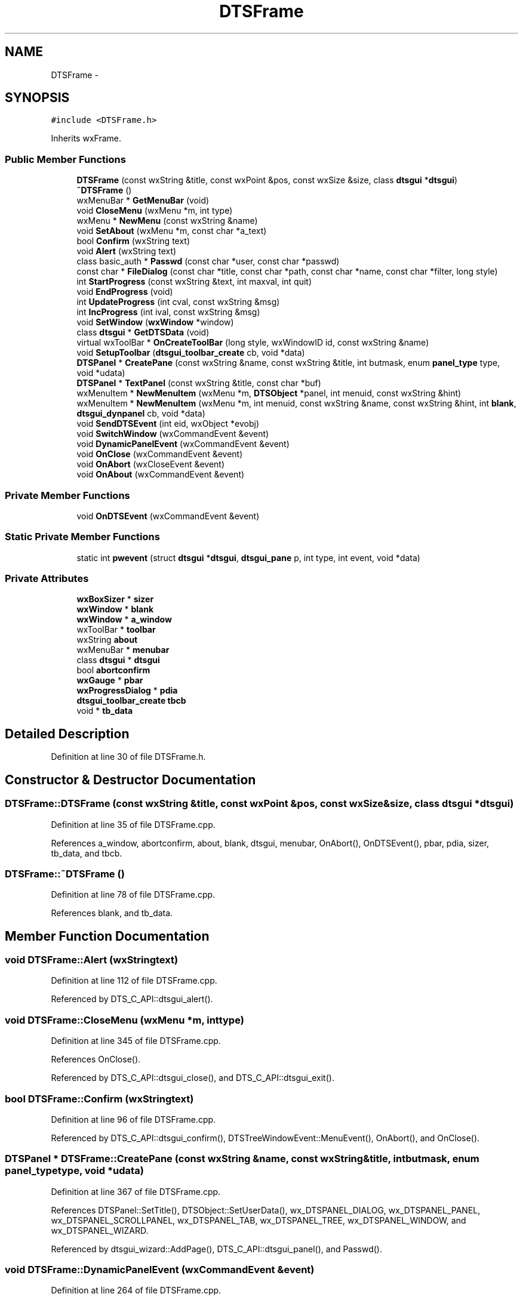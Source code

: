 .TH "DTSFrame" 3 "Fri Oct 11 2013" "Version 0.00" "DTS Application wxWidgets GUI Library" \" -*- nroff -*-
.ad l
.nh
.SH NAME
DTSFrame \- 
.SH SYNOPSIS
.br
.PP
.PP
\fC#include <DTSFrame\&.h>\fP
.PP
Inherits wxFrame\&.
.SS "Public Member Functions"

.in +1c
.ti -1c
.RI "\fBDTSFrame\fP (const wxString &title, const wxPoint &pos, const wxSize &size, class \fBdtsgui\fP *\fBdtsgui\fP)"
.br
.ti -1c
.RI "\fB~DTSFrame\fP ()"
.br
.ti -1c
.RI "wxMenuBar * \fBGetMenuBar\fP (void)"
.br
.ti -1c
.RI "void \fBCloseMenu\fP (wxMenu *m, int type)"
.br
.ti -1c
.RI "wxMenu * \fBNewMenu\fP (const wxString &name)"
.br
.ti -1c
.RI "void \fBSetAbout\fP (wxMenu *m, const char *a_text)"
.br
.ti -1c
.RI "bool \fBConfirm\fP (wxString text)"
.br
.ti -1c
.RI "void \fBAlert\fP (wxString text)"
.br
.ti -1c
.RI "class basic_auth * \fBPasswd\fP (const char *user, const char *passwd)"
.br
.ti -1c
.RI "const char * \fBFileDialog\fP (const char *title, const char *path, const char *name, const char *filter, long style)"
.br
.ti -1c
.RI "int \fBStartProgress\fP (const wxString &text, int maxval, int quit)"
.br
.ti -1c
.RI "void \fBEndProgress\fP (void)"
.br
.ti -1c
.RI "int \fBUpdateProgress\fP (int cval, const wxString &msg)"
.br
.ti -1c
.RI "int \fBIncProgress\fP (int ival, const wxString &msg)"
.br
.ti -1c
.RI "void \fBSetWindow\fP (\fBwxWindow\fP *window)"
.br
.ti -1c
.RI "class \fBdtsgui\fP * \fBGetDTSData\fP (void)"
.br
.ti -1c
.RI "virtual wxToolBar * \fBOnCreateToolBar\fP (long style, wxWindowID id, const wxString &name)"
.br
.ti -1c
.RI "void \fBSetupToolbar\fP (\fBdtsgui_toolbar_create\fP cb, void *data)"
.br
.ti -1c
.RI "\fBDTSPanel\fP * \fBCreatePane\fP (const wxString &name, const wxString &title, int butmask, enum \fBpanel_type\fP type, void *udata)"
.br
.ti -1c
.RI "\fBDTSPanel\fP * \fBTextPanel\fP (const wxString &title, const char *buf)"
.br
.ti -1c
.RI "wxMenuItem * \fBNewMenuItem\fP (wxMenu *m, \fBDTSObject\fP *panel, int menuid, const wxString &hint)"
.br
.ti -1c
.RI "wxMenuItem * \fBNewMenuItem\fP (wxMenu *m, int menuid, const wxString &name, const wxString &hint, int \fBblank\fP, \fBdtsgui_dynpanel\fP cb, void *data)"
.br
.ti -1c
.RI "void \fBSendDTSEvent\fP (int eid, wxObject *evobj)"
.br
.ti -1c
.RI "void \fBSwitchWindow\fP (wxCommandEvent &event)"
.br
.ti -1c
.RI "void \fBDynamicPanelEvent\fP (wxCommandEvent &event)"
.br
.ti -1c
.RI "void \fBOnClose\fP (wxCommandEvent &event)"
.br
.ti -1c
.RI "void \fBOnAbort\fP (wxCloseEvent &event)"
.br
.ti -1c
.RI "void \fBOnAbout\fP (wxCommandEvent &event)"
.br
.in -1c
.SS "Private Member Functions"

.in +1c
.ti -1c
.RI "void \fBOnDTSEvent\fP (wxCommandEvent &event)"
.br
.in -1c
.SS "Static Private Member Functions"

.in +1c
.ti -1c
.RI "static int \fBpwevent\fP (struct \fBdtsgui\fP *\fBdtsgui\fP, \fBdtsgui_pane\fP p, int type, int event, void *data)"
.br
.in -1c
.SS "Private Attributes"

.in +1c
.ti -1c
.RI "\fBwxBoxSizer\fP * \fBsizer\fP"
.br
.ti -1c
.RI "\fBwxWindow\fP * \fBblank\fP"
.br
.ti -1c
.RI "\fBwxWindow\fP * \fBa_window\fP"
.br
.ti -1c
.RI "wxToolBar * \fBtoolbar\fP"
.br
.ti -1c
.RI "wxString \fBabout\fP"
.br
.ti -1c
.RI "wxMenuBar * \fBmenubar\fP"
.br
.ti -1c
.RI "class \fBdtsgui\fP * \fBdtsgui\fP"
.br
.ti -1c
.RI "bool \fBabortconfirm\fP"
.br
.ti -1c
.RI "\fBwxGauge\fP * \fBpbar\fP"
.br
.ti -1c
.RI "\fBwxProgressDialog\fP * \fBpdia\fP"
.br
.ti -1c
.RI "\fBdtsgui_toolbar_create\fP \fBtbcb\fP"
.br
.ti -1c
.RI "void * \fBtb_data\fP"
.br
.in -1c
.SH "Detailed Description"
.PP 
Definition at line 30 of file DTSFrame\&.h\&.
.SH "Constructor & Destructor Documentation"
.PP 
.SS "DTSFrame::DTSFrame (const wxString &title, const wxPoint &pos, const wxSize &size, class \fBdtsgui\fP *dtsgui)"

.PP
Definition at line 35 of file DTSFrame\&.cpp\&.
.PP
References a_window, abortconfirm, about, blank, dtsgui, menubar, OnAbort(), OnDTSEvent(), pbar, pdia, sizer, tb_data, and tbcb\&.
.SS "DTSFrame::~DTSFrame ()"

.PP
Definition at line 78 of file DTSFrame\&.cpp\&.
.PP
References blank, and tb_data\&.
.SH "Member Function Documentation"
.PP 
.SS "void DTSFrame::Alert (wxStringtext)"

.PP
Definition at line 112 of file DTSFrame\&.cpp\&.
.PP
Referenced by DTS_C_API::dtsgui_alert()\&.
.SS "void DTSFrame::CloseMenu (wxMenu *m, inttype)"

.PP
Definition at line 345 of file DTSFrame\&.cpp\&.
.PP
References OnClose()\&.
.PP
Referenced by DTS_C_API::dtsgui_close(), and DTS_C_API::dtsgui_exit()\&.
.SS "bool DTSFrame::Confirm (wxStringtext)"

.PP
Definition at line 96 of file DTSFrame\&.cpp\&.
.PP
Referenced by DTS_C_API::dtsgui_confirm(), DTSTreeWindowEvent::MenuEvent(), OnAbort(), and OnClose()\&.
.SS "\fBDTSPanel\fP * DTSFrame::CreatePane (const wxString &name, const wxString &title, intbutmask, enum \fBpanel_type\fPtype, void *udata)"

.PP
Definition at line 367 of file DTSFrame\&.cpp\&.
.PP
References DTSPanel::SetTitle(), DTSObject::SetUserData(), wx_DTSPANEL_DIALOG, wx_DTSPANEL_PANEL, wx_DTSPANEL_SCROLLPANEL, wx_DTSPANEL_TAB, wx_DTSPANEL_TREE, wx_DTSPANEL_WINDOW, and wx_DTSPANEL_WIZARD\&.
.PP
Referenced by dtsgui_wizard::AddPage(), DTS_C_API::dtsgui_panel(), and Passwd()\&.
.SS "void DTSFrame::DynamicPanelEvent (wxCommandEvent &event)"

.PP
Definition at line 264 of file DTSFrame\&.cpp\&.
.PP
References a_window, evdata::data, dynamic_panel::HasCallback(), dynamic_panel::IsBlank(), dynamic_panel::RunCallback(), SetWindow(), and dynamic_panel::w\&.
.PP
Referenced by NewMenuItem()\&.
.SS "void DTSFrame::EndProgress (void)"

.PP
Definition at line 173 of file DTSFrame\&.cpp\&.
.PP
References pdia\&.
.PP
Referenced by dtsgui_curl::curl_progress_ctrl(), and DTS_C_API::dtsgui_progress_end()\&.
.SS "const char * DTSFrame::FileDialog (const char *title, const char *path, const char *name, const char *filter, longstyle)"

.PP
Definition at line 400 of file DTSFrame\&.cpp\&.
.PP
Referenced by DTS_C_API::dtsgui_fileopen(), and DTS_C_API::dtsgui_filesave()\&.
.SS "class \fBdtsgui\fP * DTSFrame::GetDTSData (void)"

.PP
Definition at line 299 of file DTSFrame\&.cpp\&.
.PP
References dtsgui\&.
.PP
Referenced by DTSTreeWindow::DTSTreeWindow(), and DTSPanelEvent::RunCallBack()\&.
.SS "wxMenuBar * DTSFrame::GetMenuBar (void)"

.PP
Definition at line 341 of file DTSFrame\&.cpp\&.
.PP
References menubar\&.
.SS "int DTSFrame::IncProgress (intival, const wxString &msg)"

.PP
Definition at line 158 of file DTSFrame\&.cpp\&.
.PP
References pdia\&.
.PP
Referenced by DTS_C_API::dtsgui_progress_increment()\&.
.SS "wxMenu * DTSFrame::NewMenu (const wxString &name)"

.PP
Definition at line 358 of file DTSFrame\&.cpp\&.
.PP
References menubar\&.
.PP
Referenced by DTS_C_API::dtsgui_newmenu()\&.
.SS "wxMenuItem * DTSFrame::NewMenuItem (wxMenu *m, \fBDTSObject\fP *panel, intmenuid, const wxString &hint)"

.PP
Definition at line 427 of file DTSFrame\&.cpp\&.
.PP
References DTSObject::GetName(), DTSObject::GetPanel(), and SwitchWindow()\&.
.PP
Referenced by DTS_C_API::dtsgui_newmenucb(), and DTS_C_API::dtsgui_newmenuitem()\&.
.SS "wxMenuItem * DTSFrame::NewMenuItem (wxMenu *m, intmenuid, const wxString &name, const wxString &hint, intblank, \fBdtsgui_dynpanel\fPcb, void *data)"

.PP
Definition at line 445 of file DTSFrame\&.cpp\&.
.PP
References DynamicPanelEvent()\&.
.SS "void DTSFrame::OnAbort (wxCloseEvent &event)"

.PP
Definition at line 188 of file DTSFrame\&.cpp\&.
.PP
References abortconfirm, and Confirm()\&.
.PP
Referenced by DTSFrame()\&.
.SS "void DTSFrame::OnAbout (wxCommandEvent &event)"

.PP
Definition at line 223 of file DTSFrame\&.cpp\&.
.PP
References about\&.
.PP
Referenced by SetAbout()\&.
.SS "void DTSFrame::OnClose (wxCommandEvent &event)"

.PP
Definition at line 196 of file DTSFrame\&.cpp\&.
.PP
References abortconfirm, and Confirm()\&.
.PP
Referenced by CloseMenu()\&.
.SS "wxToolBar * DTSFrame::OnCreateToolBar (longstyle, wxWindowIDid, const wxString &name)\fC [virtual]\fP"

.PP
Definition at line 306 of file DTSFrame\&.cpp\&.
.PP
References tb_data, and tbcb\&.
.SS "void DTSFrame::OnDTSEvent (wxCommandEvent &event)\fC [private]\fP"

.PP
Definition at line 184 of file DTSFrame\&.cpp\&.
.PP
Referenced by DTSFrame()\&.
.SS "class basic_auth * DTSFrame::Passwd (const char *user, const char *passwd)"

.PP
Definition at line 487 of file DTSFrame\&.cpp\&.
.PP
References CreatePane(), DTSGUI_FORM_DATA_PTR, pwevent(), DTSDialog::RunDialog(), DTSPanel::TextBox(), wx_DTSPANEL_DIALOG, and wx_PANEL_BUTTON_ACTION\&.
.PP
Referenced by dtsgui_curl::CurlPasswd(), and DTS_C_API::dtsgui_pwdialog()\&.
.SS "int DTSFrame::pwevent (struct \fBdtsgui\fP *dtsgui, \fBdtsgui_pane\fPp, inttype, intevent, void *data)\fC [static]\fP, \fC [private]\fP"

.PP
Definition at line 462 of file DTSFrame\&.cpp\&.
.PP
References DTSPanel::FindValue(), DTSObject::GetUserData(), and wx_PANEL_EVENT_BUTTON_YES\&.
.PP
Referenced by Passwd()\&.
.SS "void DTSFrame::SendDTSEvent (inteid, wxObject *evobj)"

.PP
Definition at line 292 of file DTSFrame\&.cpp\&.
.PP
Referenced by DTS_C_API::dtsgui_sendevent()\&.
.SS "void DTSFrame::SetAbout (wxMenu *m, const char *a_text)"

.PP
Definition at line 86 of file DTSFrame\&.cpp\&.
.PP
References about, and OnAbout()\&.
.PP
Referenced by DTS_C_API::dtsgui_about()\&.
.SS "void DTSFrame::SetupToolbar (\fBdtsgui_toolbar_create\fPcb, void *data)"

.PP
Definition at line 320 of file DTSFrame\&.cpp\&.
.PP
References dtsgui::cb, pbar, tb_data, tbcb, and toolbar\&.
.PP
Referenced by DTS_C_API::dtsgui_setuptoolbar()\&.
.SS "void DTSFrame::SetWindow (\fBwxWindow\fP *window)"

.PP
Definition at line 227 of file DTSFrame\&.cpp\&.
.PP
References a_window, blank, dtsgui::SetStatusText(), and sizer\&.
.PP
Referenced by DTS_C_API::dtsgui_setwindow(), DynamicPanelEvent(), and SwitchWindow()\&.
.SS "int DTSFrame::StartProgress (const wxString &text, intmaxval, intquit)"

.PP
Definition at line 121 of file DTSFrame\&.cpp\&.
.PP
References pbar, and pdia\&.
.PP
Referenced by dtsgui_curl::curl_progress_function(), and DTS_C_API::dtsgui_progress_start()\&.
.SS "void DTSFrame::SwitchWindow (wxCommandEvent &event)"

.PP
Definition at line 249 of file DTSFrame\&.cpp\&.
.PP
References a_window, blank, evdata::data, and SetWindow()\&.
.PP
Referenced by NewMenuItem()\&.
.SS "\fBDTSPanel\fP * DTSFrame::TextPanel (const wxString &title, const char *buf)"

.PP
Definition at line 413 of file DTSFrame\&.cpp\&.
.PP
References DTSPanel::AddItem(), and DTSObject::GetPanel()\&.
.PP
Referenced by DTS_C_API::dtsgui_textpane()\&.
.SS "int DTSFrame::UpdateProgress (intcval, const wxString &msg)"

.PP
Definition at line 143 of file DTSFrame\&.cpp\&.
.PP
References pdia\&.
.PP
Referenced by dtsgui_curl::curl_progress_function(), and DTS_C_API::dtsgui_progress_update()\&.
.SH "Member Data Documentation"
.PP 
.SS "\fBwxWindow\fP* DTSFrame::a_window\fC [private]\fP"

.PP
Definition at line 68 of file DTSFrame\&.h\&.
.PP
Referenced by DTSFrame(), DynamicPanelEvent(), SetWindow(), and SwitchWindow()\&.
.SS "bool DTSFrame::abortconfirm\fC [private]\fP"

.PP
Definition at line 73 of file DTSFrame\&.h\&.
.PP
Referenced by DTSFrame(), OnAbort(), and OnClose()\&.
.SS "wxString DTSFrame::about\fC [private]\fP"

.PP
Definition at line 70 of file DTSFrame\&.h\&.
.PP
Referenced by DTSFrame(), OnAbout(), and SetAbout()\&.
.SS "\fBwxWindow\fP* DTSFrame::blank\fC [private]\fP"

.PP
Definition at line 67 of file DTSFrame\&.h\&.
.PP
Referenced by DTSFrame(), SetWindow(), SwitchWindow(), and ~DTSFrame()\&.
.SS "class \fBdtsgui\fP* DTSFrame::dtsgui\fC [private]\fP"

.PP
Definition at line 72 of file DTSFrame\&.h\&.
.PP
Referenced by DTSFrame(), and GetDTSData()\&.
.SS "wxMenuBar* DTSFrame::menubar\fC [private]\fP"

.PP
Definition at line 71 of file DTSFrame\&.h\&.
.PP
Referenced by DTSFrame(), GetMenuBar(), and NewMenu()\&.
.SS "\fBwxGauge\fP* DTSFrame::pbar\fC [private]\fP"

.PP
Definition at line 74 of file DTSFrame\&.h\&.
.PP
Referenced by DTSFrame(), SetupToolbar(), and StartProgress()\&.
.SS "\fBwxProgressDialog\fP* DTSFrame::pdia\fC [private]\fP"

.PP
Definition at line 75 of file DTSFrame\&.h\&.
.PP
Referenced by DTSFrame(), EndProgress(), IncProgress(), StartProgress(), and UpdateProgress()\&.
.SS "\fBwxBoxSizer\fP* DTSFrame::sizer\fC [private]\fP"

.PP
Definition at line 66 of file DTSFrame\&.h\&.
.PP
Referenced by DTSFrame(), and SetWindow()\&.
.SS "void* DTSFrame::tb_data\fC [private]\fP"

.PP
Definition at line 77 of file DTSFrame\&.h\&.
.PP
Referenced by DTSFrame(), OnCreateToolBar(), SetupToolbar(), and ~DTSFrame()\&.
.SS "\fBdtsgui_toolbar_create\fP DTSFrame::tbcb\fC [private]\fP"

.PP
Definition at line 76 of file DTSFrame\&.h\&.
.PP
Referenced by DTSFrame(), OnCreateToolBar(), and SetupToolbar()\&.
.SS "wxToolBar* DTSFrame::toolbar\fC [private]\fP"

.PP
Definition at line 69 of file DTSFrame\&.h\&.
.PP
Referenced by SetupToolbar()\&.

.SH "Author"
.PP 
Generated automatically by Doxygen for DTS Application wxWidgets GUI Library from the source code\&.
